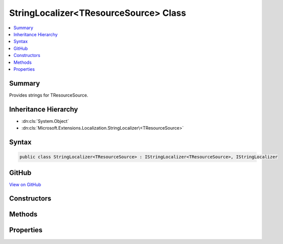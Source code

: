

StringLocalizer<TResourceSource> Class
======================================



.. contents:: 
   :local:



Summary
-------

Provides strings for TResourceSource\.





Inheritance Hierarchy
---------------------


* :dn:cls:`System.Object`
* :dn:cls:`Microsoft.Extensions.Localization.StringLocalizer\<TResourceSource>`








Syntax
------

.. code-block:: csharp

   public class StringLocalizer<TResourceSource> : IStringLocalizer<TResourceSource>, IStringLocalizer





GitHub
------

`View on GitHub <https://github.com/aspnet/apidocs/blob/master/aspnet/localization/src/Microsoft.Extensions.Localization.Abstractions/StringLocalizerOfT.cs>`_





.. dn:class:: Microsoft.Extensions.Localization.StringLocalizer<TResourceSource>

Constructors
------------

.. dn:class:: Microsoft.Extensions.Localization.StringLocalizer<TResourceSource>
    :noindex:
    :hidden:

    
    .. dn:constructor:: Microsoft.Extensions.Localization.StringLocalizer<TResourceSource>.StringLocalizer(Microsoft.Extensions.Localization.IStringLocalizerFactory)
    
        
    
        Creates a new :any:`Microsoft.Extensions.Localization.StringLocalizer\`1`\.
    
        
        
        
        :param factory: The  to use.
        
        :type factory: Microsoft.Extensions.Localization.IStringLocalizerFactory
    
        
        .. code-block:: csharp
    
           public StringLocalizer(IStringLocalizerFactory factory)
    

Methods
-------

.. dn:class:: Microsoft.Extensions.Localization.StringLocalizer<TResourceSource>
    :noindex:
    :hidden:

    
    .. dn:method:: Microsoft.Extensions.Localization.StringLocalizer<TResourceSource>.GetAllStrings(System.Boolean)
    
        
        
        
        :type includeAncestorCultures: System.Boolean
        :rtype: System.Collections.Generic.IEnumerable{Microsoft.Extensions.Localization.LocalizedString}
    
        
        .. code-block:: csharp
    
           public IEnumerable<LocalizedString> GetAllStrings(bool includeAncestorCultures)
    
    .. dn:method:: Microsoft.Extensions.Localization.StringLocalizer<TResourceSource>.WithCulture(System.Globalization.CultureInfo)
    
        
        
        
        :type culture: System.Globalization.CultureInfo
        :rtype: Microsoft.Extensions.Localization.IStringLocalizer
    
        
        .. code-block:: csharp
    
           public virtual IStringLocalizer WithCulture(CultureInfo culture)
    

Properties
----------

.. dn:class:: Microsoft.Extensions.Localization.StringLocalizer<TResourceSource>
    :noindex:
    :hidden:

    
    .. dn:property:: Microsoft.Extensions.Localization.StringLocalizer<TResourceSource>.Item[System.String]
    
        
        
        
        :type name: System.String
        :rtype: Microsoft.Extensions.Localization.LocalizedString
    
        
        .. code-block:: csharp
    
           public virtual LocalizedString this[string name] { get; }
    
    .. dn:property:: Microsoft.Extensions.Localization.StringLocalizer<TResourceSource>.Item[System.String, System.Object[]]
    
        
        
        
        :type name: System.String
        
        
        :type arguments: System.Object[]
        :rtype: Microsoft.Extensions.Localization.LocalizedString
    
        
        .. code-block:: csharp
    
           public virtual LocalizedString this[string name, params object[] arguments] { get; }
    

